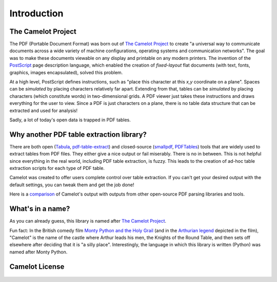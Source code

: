 .. _intro:

Introduction
============

The Camelot Project
-------------------

The PDF (Portable Document Format) was born out of `The Camelot Project`_ to create "a universal way to communicate documents across a wide variety of machine configurations, operating systems and communication networks". The goal was to make these documents viewable on any display and printable on any modern printers. The invention of the `PostScript`_ page description language, which enabled the creation of *fixed-layout* flat documents (with text, fonts, graphics, images encapsulated), solved this problem.

At a high level, PostScript defines instructions, such as "place this character at this *x,y* coordinate on a plane". Spaces can be *simulated* by placing characters relatively far apart. Extending from that, tables can be *simulated* by placing characters (which constitute words) in two-dimensional grids. A PDF viewer just takes these instructions and draws everything for the user to view. Since a PDF is just characters on a plane, there is no table data structure that can be extracted and used for analysis!

Sadly, a lot of today's open data is trapped in PDF tables.

.. _PostScript: https://web.archive.org/web/20210203041543/http://www.planetpdf.com/planetpdf/pdfs/warnock_camelot.pdf

Why another PDF table extraction library?
-----------------------------------------

There are both open (`Tabula`_, `pdf-table-extract`_) and closed-source (`smallpdf`_, `PDFTables`_) tools that are widely used to extract tables from PDF files. They either give a nice output or fail miserably. There is no in between. This is not helpful since everything in the real world, including PDF table extraction, is fuzzy. This leads to the creation of ad-hoc table extraction scripts for each type of PDF table.

Camelot was created to offer users complete control over table extraction. If you can't get your desired output with the default settings, you can tweak them and get the job done!

Here is a `comparison`_ of Camelot's output with outputs from other open-source PDF parsing libraries and tools.

.. _Tabula: http://tabula.technology/
.. _pdf-table-extract: https://github.com/ashima/pdf-table-extract
.. _PDFTables: https://pdftables.com/
.. _Smallpdf: https://smallpdf.com
.. _comparison: https://github.com/camelot-dev/camelot/wiki/Comparison-with-other-PDF-Table-Extraction-libraries-and-tools

What's in a name?
-----------------

As you can already guess, this library is named after `The Camelot Project`_.

Fun fact: In the British comedy film `Monty Python and the Holy Grail`_ (and in the `Arthurian legend`_ depicted in the film), "Camelot" is the name of the castle where Arthur leads his men, the Knights of the Round Table, and then sets off elsewhere after deciding that it is "a silly place". Interestingly, the language in which this library is written (Python) was named after Monty Python.

.. _The Camelot Project: https://web.archive.org/web/20210203041543/http://www.planetpdf.com/planetpdf/pdfs/warnock_camelot.pdf
.. _Monty Python and the Holy Grail: https://en.wikipedia.org/wiki/Monty_Python_and_the_Holy_Grail
.. _Arthurian legend: https://en.wikipedia.org/wiki/King_Arthur

Camelot License
---------------

    .. include:: ../../LICENSE